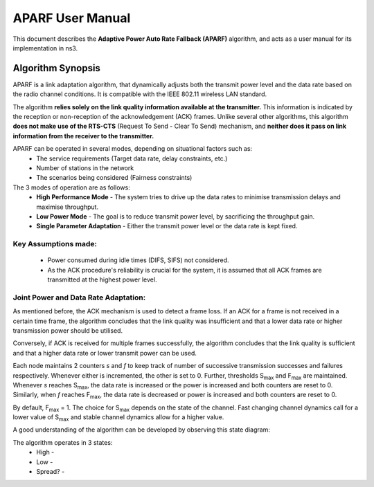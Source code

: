 ++++++++++++++++++
APARF User Manual
++++++++++++++++++

This document describes the **Adaptive Power Auto Rate Fallback (APARF)**
algorithm, and acts as a user manual for its
implementation in ns3.

Algorithm Synopsis
==================

APARF is a link adaptation algorithm, that dynamically adjusts both
the transmit power level and the data rate based on the radio channel
conditions. It is compatible with the IEEE 802.11 wireless LAN standard.

The algorithm **relies solely on the link quality information available at the
transmitter.** This information is indicated by the reception or non-reception
of the acknowledgement (ACK) frames. Unlike several other algorithms, this
algorithm **does not make use of the RTS-CTS**
(Request To Send - Clear To Send) mechanism, and **neither does it pass on
link information from the receiver to the transmitter.**

APARF can be operated in several modes, depending on situational factors such as:
    * The service requirements (Target data rate, delay constraints, etc.)
    * Number of stations in the network
    * The scenarios being considered (Fairness constraints)

The 3 modes of operation are as follows:
    * **High Performance Mode** - The system tries to drive up the data rates to minimise transmission delays and maximise throughput.
    * **Low Power Mode** - The goal is to reduce transmit power level, by sacrificing the throughput gain.
    * **Single Parameter Adaptation** - Either the transmit power level or the data rate is kept fixed.

Key Assumptions made:
~~~~~~~~~~~~~~~~~~~~~
    * Power consumed during idle times (DIFS, SIFS) not considered.
    * As the ACK procedure's reliability is crucial for the system, it is assumed that all ACK frames are transmitted at the highest power level.

Joint Power and Data Rate Adaptation:
~~~~~~~~~~~~~~~~~~~~~~~~~~~~~~~~~~~~~

As mentioned before, the ACK mechanism is used to detect a frame loss. If an
ACK for a frame is not received in a certain time frame, the algorithm concludes
that the link quality was insufficient and that a lower data rate or higher
transmission power should be utilised.

Conversely, if ACK is received for multiple frames successfully, the algorithm
concludes that the link quality is sufficient and that a higher data rate or
lower transmit power can be used.

Each node maintains 2 counters *s* and *f* to keep track of number of successive
transmission successes and failures respectively. Whenever either is incremented,
the other is set to 0. Further, thresholds S\ :sub:`max` and F\ :sub:`max` are 
maintained. Whenever *s* reaches S\ :sub:`max`, the data rate is increased or
the power is increased and both counters are reset to 0. Similarly, when *f*
reaches F\ :sub:`max`, the data rate is decreased or power is increased and both
counters are reset to 0.

By default, F\ :sub:`max` = 1. The choice for S\ :sub:`max` depends on the state
of the channel. Fast changing channel dynamics call for a lower value of S\ :sub:`max`
and stable channel dynamics allow for a higher value. 

A good understanding of the algorithm can be developed by observing this 
state diagram:

.. image:: img/aparf.png

The algorithm operates in 3 states:
    * High - 
    * Low - 
    * Spread? - 

